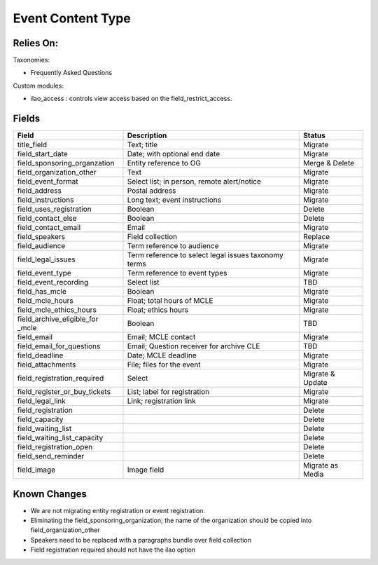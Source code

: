 =====================
Event Content Type
=====================

Relies On:
============

Taxonomies:

* Frequently Asked Questions

Custom modules:

* ilao_access : controls view access based on the field_restrict_access.



Fields
=========

+------------------------------+-------------------------------+---------------------+
| Field                        | Description                   | Status              |
+==============================+===============================+=====================+
| title_field                  | Text; title                   | Migrate             |
+------------------------------+-------------------------------+---------------------+
| field_start_date             | Date; with optional end date  | Migrate             |
+------------------------------+-------------------------------+---------------------+
| field_sponsoring_organzation | Entity reference to OG        | Merge & Delete      |
+------------------------------+-------------------------------+---------------------+
| field_organization_other     | Text                          | Migrate             |
+------------------------------+-------------------------------+---------------------+
| field_event_format           | Select list; in person, remote| Migrate             |
|                              | alert/notice                  |                     |
+------------------------------+-------------------------------+---------------------+
| field_address                | Postal address                | Migrate             |
+------------------------------+-------------------------------+---------------------+
| field_instructions           | Long text; event instructions | Migrate             |
+------------------------------+-------------------------------+---------------------+
| field_uses_registration      | Boolean                       | Delete              |
+------------------------------+-------------------------------+---------------------+
| field_contact_else           | Boolean                       | Delete              |
+------------------------------+-------------------------------+---------------------+
| field_contact_email          | Email                         | Migrate             |
+------------------------------+-------------------------------+---------------------+
| field_speakers               | Field collection              | Replace             |
+------------------------------+-------------------------------+---------------------+
| field_audience               | Term reference to audience    | Migrate             |
+------------------------------+-------------------------------+---------------------+
| field_legal_issues           | Term reference to select      | Migrate             |
|                              | legal issues taxonomy terms   |                     |
+------------------------------+-------------------------------+---------------------+
| field_event_type             | Term reference to event types | Migrate             |
+------------------------------+-------------------------------+---------------------+
| field_event_recording        | Select list                   | TBD                 |
+------------------------------+-------------------------------+---------------------+
| field_has_mcle               | Boolean                       | Migrate             |
+------------------------------+-------------------------------+---------------------+
| field_mcle_hours             | Float; total hours of MCLE    | Migrate             |
+------------------------------+-------------------------------+---------------------+
| field_mcle_ethics_hours      | Float; ethics hours           | Migrate             |
+------------------------------+-------------------------------+---------------------+
| field_archive_eligible_for   | Boolean                       | TBD                 |
| _mcle                        |                               |                     |
+------------------------------+-------------------------------+---------------------+
| field_email                  | Email; MCLE contact           | Migrate             |
+------------------------------+-------------------------------+---------------------+
| field_email_for_questions    | Email; Question receiver for  | TBD                 |
|                              | archive CLE                   |                     |
+------------------------------+-------------------------------+---------------------+
| field_deadline               | Date; MCLE deadline           | Migrate             |
+------------------------------+-------------------------------+---------------------+
| field_attachments            | File; files for the event     | Migrate             |
+------------------------------+-------------------------------+---------------------+
| field_registration_required  | Select                        | Migrate & Update    |
+------------------------------+-------------------------------+---------------------+ 
| field_register_or_buy_tickets| List; label for registration  | Migrate             |
+------------------------------+-------------------------------+---------------------+
| field_legal_link             | Link; registration link       | Migrate             |
+------------------------------+-------------------------------+---------------------+
| field_registration           |                               | Delete              |
+------------------------------+-------------------------------+---------------------+
| field_capacity               |                               | Delete              |
+------------------------------+-------------------------------+---------------------+
| field_waiting_list           |                               | Delete              |
+------------------------------+-------------------------------+---------------------+
| field_waiting_list_capacity  |                               | Delete              |
+------------------------------+-------------------------------+---------------------+
| field_registration_open      |                               | Delete              |
+------------------------------+-------------------------------+---------------------+
| field_send_reminder          |                               | Delete              |
+------------------------------+-------------------------------+---------------------+
| field_image                  | Image field                   | Migrate as Media    |
+------------------------------+-------------------------------+---------------------+
                






Known Changes
==============

* We are not migrating entity registration or event registration.
* Eliminating the field_sponsoring_organization; the name of the organization should be copied into field_organization_other
* Speakers need to be replaced with a paragraphs bundle over field collection
* Field registration required should not have the ilao option

